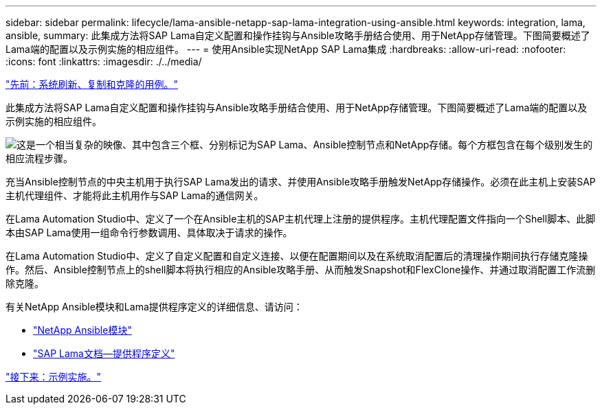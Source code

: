 ---
sidebar: sidebar 
permalink: lifecycle/lama-ansible-netapp-sap-lama-integration-using-ansible.html 
keywords: integration, lama, ansible, 
summary: 此集成方法将SAP Lama自定义配置和操作挂钩与Ansible攻略手册结合使用、用于NetApp存储管理。下图简要概述了Lama端的配置以及示例实施的相应组件。 
---
= 使用Ansible实现NetApp SAP Lama集成
:hardbreaks:
:allow-uri-read: 
:nofooter: 
:icons: font
:linkattrs: 
:imagesdir: ./../media/


link:lama-ansible-use-cases-for-system-refresh,-copy,-and-cloning.html["先前：系统刷新、复制和克隆的用例。"]

[role="lead"]
此集成方法将SAP Lama自定义配置和操作挂钩与Ansible攻略手册结合使用、用于NetApp存储管理。下图简要概述了Lama端的配置以及示例实施的相应组件。

image:lama-ansible-image6.png["这是一个相当复杂的映像、其中包含三个框、分别标记为SAP Lama、Ansible控制节点和NetApp存储。每个方框包含在每个级别发生的相应流程步骤。"]

充当Ansible控制节点的中央主机用于执行SAP Lama发出的请求、并使用Ansible攻略手册触发NetApp存储操作。必须在此主机上安装SAP主机代理组件、才能将此主机用作与SAP Lama的通信网关。

在Lama Automation Studio中、定义了一个在Ansible主机的SAP主机代理上注册的提供程序。主机代理配置文件指向一个Shell脚本、此脚本由SAP Lama使用一组命令行参数调用、具体取决于请求的操作。

在Lama Automation Studio中、定义了自定义配置和自定义连接、以便在配置期间以及在系统取消配置后的清理操作期间执行存储克隆操作。然后、Ansible控制节点上的shell脚本将执行相应的Ansible攻略手册、从而触发Snapshot和FlexClone操作、并通过取消配置工作流删除克隆。

有关NetApp Ansible模块和Lama提供程序定义的详细信息、请访问：

* https://www.ansible.com/integrations/infrastructure/netapp["NetApp Ansible模块"^]
* https://help.sap.com/doc/700f9a7e52c7497cad37f7c46023b7ff/3.0.11.0/en-US/bf6b3e43340a4cbcb0c0f3089715c068.html["SAP Lama文档—提供程序定义"^]


link:lama-ansible-example-implementation.html["接下来：示例实施。"]

